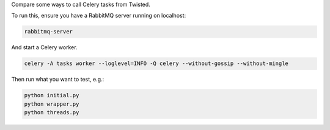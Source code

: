 Compare some ways to call Celery tasks from Twisted.

To run this, ensure you have a RabbitMQ server running on localhost:

.. code-block:: bash

    rabbitmq-server

And start a Celery worker.

.. code-block:: bash

    celery -A tasks worker --loglevel=INFO -Q celery --without-gossip --without-mingle

Then run what you want to test, e.g.:

.. code-block:: bash

    python initial.py
    python wrapper.py
    python threads.py
